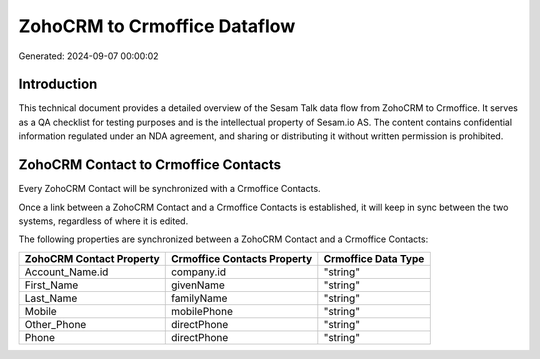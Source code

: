 =============================
ZohoCRM to Crmoffice Dataflow
=============================

Generated: 2024-09-07 00:00:02

Introduction
------------

This technical document provides a detailed overview of the Sesam Talk data flow from ZohoCRM to Crmoffice. It serves as a QA checklist for testing purposes and is the intellectual property of Sesam.io AS. The content contains confidential information regulated under an NDA agreement, and sharing or distributing it without written permission is prohibited.

ZohoCRM Contact to Crmoffice Contacts
-------------------------------------
Every ZohoCRM Contact will be synchronized with a Crmoffice Contacts.

Once a link between a ZohoCRM Contact and a Crmoffice Contacts is established, it will keep in sync between the two systems, regardless of where it is edited.

The following properties are synchronized between a ZohoCRM Contact and a Crmoffice Contacts:

.. list-table::
   :header-rows: 1

   * - ZohoCRM Contact Property
     - Crmoffice Contacts Property
     - Crmoffice Data Type
   * - Account_Name.id
     - company.id
     - "string"
   * - First_Name
     - givenName
     - "string"
   * - Last_Name
     - familyName
     - "string"
   * - Mobile
     - mobilePhone
     - "string"
   * - Other_Phone
     - directPhone
     - "string"
   * - Phone
     - directPhone
     - "string"

